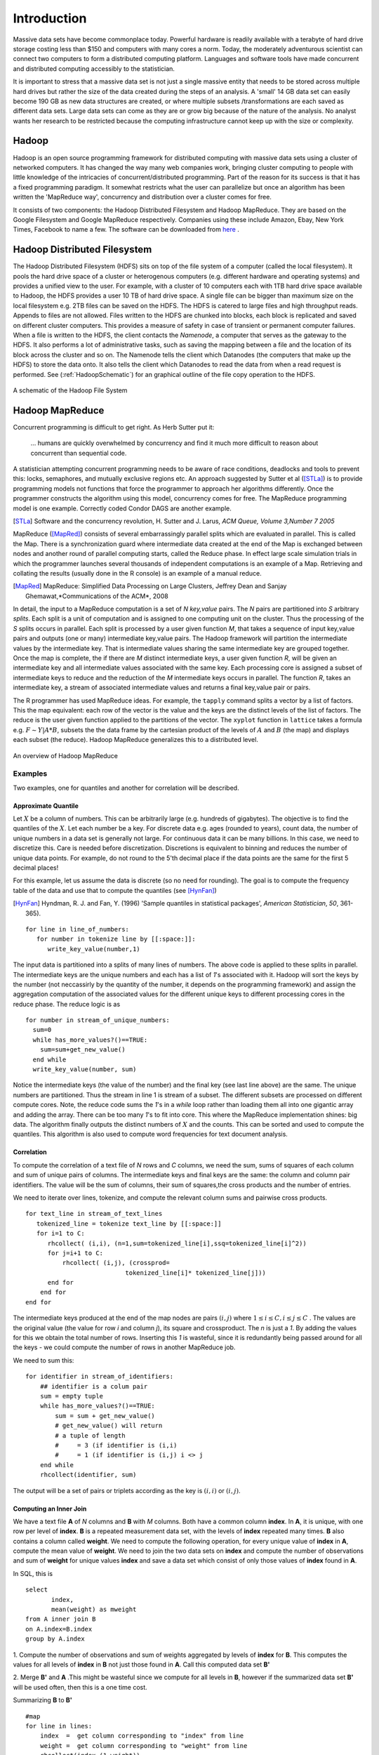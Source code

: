 .. highlight:: r
   :linenothreshold: 5

************
Introduction
************

Massive data sets have become commonplace today. Powerful hardware is readily
available with a terabyte of hard drive storage costing less than $150 and
computers with many cores a norm. Today, the moderately adventurous scientist
can connect two computers to form a distributed computing platform. Languages
and software tools have made concurrent and distributed computing accessibly to
the statistician.

It is important to stress that a massive data set is not just a single massive
entity that needs to be stored across multiple hard drives but rather the size
of the data created during the steps of an analysis. A 'small' 14 GB data set
can easily become 190 GB as new data structures are created, or where multiple
subsets /transformations are each saved as different data sets. Large data sets
can come as they are or grow big because of the nature of the analysis. No analyst
wants her research to be restricted because the computing infrastructure cannot
keep up with the size or complexity.



Hadoop
======

Hadoop is an open source programming framework for distributed computing with
massive data sets using a cluster of networked computers. It has changed the way
many web companies work, bringing cluster computing to people with little
knowledge of the intricacies of concurrent/distributed programming. Part of the
reason for its success is that it has a fixed programming paradigm. It somewhat
restricts what the user can parallelize but once an algorithm has been written
the 'MapReduce way', concurrency and distribution over a cluster comes for free.

It consists of two components: the Hadoop Distributed Filesystem and Hadoop
MapReduce. They are based on the Google Filesystem and Google MapReduce
respectively. Companies using these include Amazon, Ebay, New York Times,
Facebook to name a few. The software can be downloaded from `here
<http://hadoop.apache.org/>`_ .


Hadoop Distributed Filesystem
=============================

The Hadoop Distributed Filesystem (HDFS) sits on top of the file system of a
computer (called the local filesystem). It pools the hard drive space of a
cluster or heterogenous computers (e.g. different hardware and operating
systems) and provides a unified view to the user. For example, with a cluster of
10 computers each with 1TB hard drive space available to Hadoop, the HDFS
provides a user 10 TB of hard drive space. A single file can be bigger than
maximum size on the local filesystem e.g. 2TB files can be saved on the
HDFS. The HDFS is catered to large files and high throughput reads. Appends to
files are not allowed. Files written to the HDFS are chunked into blocks, each
block is replicated and saved on different cluster computers. This provides a
measure of safety in case of transient or permanent computer failures.  When a
file is written to the HDFS, the client contacts the *Namenode*, a computer that
serves as the gateway to the HDFS. It also performs a lot of administrative
tasks, such as saving the mapping between a file and the location of its block
across the cluster and so on. The Namenode tells the client which Datanodes (the
computers that make up the HDFS) to store the data onto. It also tells the
client which Datanodes to read the data from when a read request is
performed. See (:ref:`HadoopSchematic`) for an graphical outline of the file
copy operation to the HDFS.

.. _HadoopSchematic:

.. figure:: hdfs-write.pdf
   :align: center

   A schematic of the Hadoop File System

Hadoop MapReduce
================

Concurrent programming is difficult to get right. As Herb Sutter put it:

   ... humans are quickly overwhelmed by concurrency and find it much more difficult to reason about concurrent than sequential code.

A statistician attempting concurrent programming needs to be aware of race
conditions, deadlocks and tools to prevent this: locks, semaphores, and
mutually exclusive regions etc. An approach suggested by Sutter et al ([STLa]_) is to
provide programming models not functions that force
the programmer to approach her algorithms differently. Once the programmer
constructs the algorithm using this model, concurrency comes for free.  The
MapReduce programming model is one example. Correctly coded Condor DAGS are another
example.

.. [STLa] Software and the concurrency revolution, H. Sutter  and J. Larus, *ACM Queue, Volume 3,Number 7 2005*

MapReduce ([MapRed]_) consists of several embarrassingly parallel splits which are evaluated
in parallel. This is called the Map. There is a synchronization guard where
intermediate data created at the end of the Map is exchanged between nodes and
another round of parallel computing starts, called the Reduce phase. In effect
large scale simulation trials in which the programmer launches several thousands
of independent computations is an example of a Map. Retrieving and collating the
results (usually done in the R console) is an example of a manual reduce. 

.. [MapRed] MapReduce: Simplified Data Processing on Large Clusters, Jeffrey Dean and Sanjay Ghemawat,*Communications of the ACM*, 2008

In detail, the input to a MapReduce computation is a set of *N* *key,value*
pairs. The *N* pairs are partitioned into *S* arbitrary *splits*. Each split is
a unit of computation and is assigned to one computing unit on the cluster. Thus
the processing of the *S* splits occurs in parallel. Each split is processed by
a user given function *M*, that takes a sequence of input key,value pairs and outputs
(one or many) intermediate key,value pairs. The Hadoop framework will partition
the intermediate values by the intermediate key. That is intermediate values
sharing the same intermediate key are grouped together. Once the map is
complete, the if there are *M* distinct intermediate keys, a user given function
*R*, will be given an intermediate key and all intermediate values associated
with the same key. Each processing core is assigned a subset of intermediate
keys to reduce and the reduction of the *M* intermediate keys occurs in
parallel. The function *R*, takes an intermediate key, a stream of associated
intermediate values and returns a final key,value pair or pairs.

The R programmer has used MapReduce ideas. For example, the ``tapply`` command
splits a vector by a list of factors. This the map equivalent: each row of the
vector is the value and the keys are the distinct levels of the list of
factors. The reduce is the user given function applied to the partitions of the
vector. The ``xyplot`` function in ``lattice`` takes a formula e.g. :math:`F\sim
Y|A*B`, subsets the the data frame by the cartesian product of the levels of
:math:`A` and :math:`B` (the map) and displays each subset (the reduce). Hadoop
MapReduce generalizes this to a distributed level.

.. figure:: mapredslov.pdf
   :align: center

   An overview of Hadoop MapReduce


Examples
--------
Two examples, one for quantiles and another for correlation will be described.

Approximate Quantile 
^^^^^^^^^^^^^^^^^^^^ 

.. index:: quantile

Let :math:`X` be a column of numbers. This can be arbitrarily large
(e.g. hundreds of gigabytes). The objective is to find the quantiles of the
:math:`X`. Let each number be a key. For discrete data e.g. ages (rounded to
years), count data, the number of unique numbers in a data set is generally not
large. For continuous data it can be many billions. In this case, we need to
discretize this. Care is needed before discretization. Discretions is equivalent
to binning and reduces the number of unique data points. For example, do not
round to the 5'th decimal place if the data points are the same for the first 5
decimal places!

For this example, let us assume the data is discrete (so no need for
rounding). The goal is to compute the frequency table of the data and use that
to compute the quantiles (see [HynFan]_)

.. [HynFan] Hyndman, R. J. and Fan, Y. (1996) 'Sample quantiles in statistical packages', *American Statistician*, *50*, 361-365).

::

  for line in line_of_numbers: 
     for number in tokenize line by [[:space:]]:
        write_key_value(number,1)

The input data is partitioned into a splits of many lines of numbers. The above
code is applied to these splits in parallel. The intermediate keys are the
unique numbers and each has a list of *1*'s associated with it. Hadoop will sort
the keys by the number (not neccassirly by the quantity of the number, it
depends on the programming framework) and assign the aggregation computation of
the associated values for the different unique keys to different processing
cores in the reduce phase. The reduce logic is as

::


  for number in stream_of_unique_numbers:
    sum=0
    while has_more_values?()==TRUE:
      sum=sum+get_new_value()
    end while
    write_key_value(number, sum)

Notice the intermediate keys (the value of the number) and the final key (see
last line above) are the same. The unique numbers are partitioned. Thus the
stream in line 1 is stream of a subset. The different subsets are processed on
different compute cores. Note, the reduce code sums the *1*'s in a *while* loop
rather than loading them all into one gigantic array and adding the array. There
can be too many *1*'s to fit into core. This where the MapReduce implementation
shines: big data. The algorithm finally outputs the distinct numbers of
:math:`X` and the counts. This can be sorted and used to compute the
quantiles. This algorithm is also used to compute word frequencies for text
document analysis.

Correlation
^^^^^^^^^^^

.. index:: correlation

To compute the correlation of a text file of *N* rows and *C* columns, we need the
sum, sums of squares of each column and sum of unique pairs of columns. The
intermediate keys and final keys are the same: the column and column pair
identifiers. The value will be the sum of columns, their sum of squares,the
cross products and the number of entries.

We need to iterate over lines, tokenize, and compute the relevant column sums
and pairwise cross products.

::


  for text_line in stream_of_text_lines	
     tokenized_line = tokenize text_line by [[:space:]]
     for i=1 to C:
        rhcollect( (i,i), (n=1,sum=tokenized_line[i],ssq=tokenized_line[i]^2))
        for j=i+1 to C:
            rhcollect( (i,j), (crossprod=
                             tokenized_line[i]* tokenized_line[j]))
        end for
      end for
  end for

The intermediate keys produced at the end of the map nodes are pairs
:math:`(i,j)` where :math:`1 \le i \le C, i \le j\le C` . The values are the
original value (the value for row *i* and column *j*), its square and
crossproduct. The *n* is just a *1*. By adding the values for this we obtain the
total number of rows. Inserting this *1* is wasteful, since it is redundantly
being passed around for all the keys - we could compute the number of rows in
another MapReduce job.

We need to sum this:

::

  for identifier in stream_of_identifiers:
      ## identifier is a colum pair
      sum = empty tuple
      while has_more_values?()==TRUE:
          sum = sum + get_new_value()
          # get_new_value() will return
          # a tuple of length
          #     = 3 (if identifier is (i,i)
          #     = 1 (if identifier is (i,j) i <> j
      end while
      rhcollect(identifier, sum)

The output will be a set of pairs or triplets according as the key is
:math:`(i,i)` or :math:`(i,j)`.

Computing an Inner Join
^^^^^^^^^^^^^^^^^^^^^^^

.. index:: inner join


We have a text file **A** of *N* columns and **B** with *M* columns. Both have a
common column **index**. In **A**, it is unique, with one row per level of
**index**. **B** is a repeated measurement data set, with the levels of
**index** repeated many times. **B** also contains a column called **weight**.
We need to compute the following operation, for every unique value of **index**
in **A**, compute the mean value of **weight**. We need to join the two data
sets on **index** and compute the number of observations and sum of **weight**
for unique values **index** and save a data set which consist of only those
values of **index** found in **A**.

In SQL, this is 

.. highlight:: sql

::
 
 
  select 
         index,
         mean(weight) as mweight
  from A inner join B
  on A.index=B.index	
  group by A.index

.. highlight:: r
   :linenothreshold: 5
  

1. Compute the number of observations and sum of weights aggregated by levels of
**index** for **B**. This computes the values for all levels of **index** in **B** not just those found in **A**. Call this computed data set **B'**

2. Merge **B'** and **A** .This might be wasteful since we compute for all levels in **B**, however if the
summarized data set **B'** will be used often, then this is a one time cost.

Summarizing **B** to **B'**

::
  
  #map
  for line in lines:
      index  =  get column corresponding to "index" from line
      weight =  get column corresponding to "weight" from line
      rhcollect(index,(1,weight))

  #reduce   
  for index in stream_of_indices:
      ## identifier is a colum pair
      sum = empty tuple
      while has_more_values?()==TRUE:
          sum = sum + get_new_value()
      rhcollect(index, sum) #total number of obs, sum of weight


To merge, we map each index value found in **A** to a TRUE value and each value
found in **B'** to a tuple (number of observations and sum of weights). If a
value of **index** is found in *both* there will be two intermediate values for
that value of **index**. If instead the value of **index** exists in exactly one
of **A** and **B** there will be exactly one intermediate value. If there are
two values, one is a dummy (the TRUE) and the pseudo-code retains the value
whose length is 2 (the tuple).


::


  for index in stream_of_indices:
      count = 0
      information = NULL
      while has_more_values?()==TRUE:
          count = count + 1
          temp = get_next_value()
          if length of temp == 2:
              information = temp
      end while
      if count == 2:
          rhcollect(index, information)


Combiners : An Optimization
---------------------------

.. index:: combiner

The Hadoop framework, sends all the intermediate values for a given key to the
reducer. The intermediate values for a given key are located on several compute
nodes and need to be shuffled (sent across the network) to the node assigned the
processing of that intermediate key. This involves a lot of network
transfer. Some operations do not need access to all of the data (intermediate
values) i.e they can compute on subsets and order does not matter i.e
associative and commutative operations. For example, the minimum of 8 numbers
:math:`min(x_1,x_2,\ldots,x_n) = min( min(x_1,x_2),min(x_3,\ldots,x_5),
min(x_6,\ldots,x_8))`

The reduction occurs on just after the map phase on a subset of intermediate
values for a given intermediate keys. The output of this is sent to the
reducer. This greatly reduces network transfer and accelerates the job speed.

.. figure:: combiner.*
   :align: center
   :scale: 75

   A MapReduce job using a combiner (the minimum operator). We consider   intermediate values for a single key.



The examples in this section outlined some algorithms that work with
MapReduce. Using RHIPE, there are ways to optimize the above code e.g. instead
of processing one line at a time use vector operations. Also, RHIPE calls the
code with R lists containing the input the keys and values. The streams in the
Reduce are replaced by lists of intermediate values and the R code is called
repeatedly with the list filled with new elements. This will be explained in the
Airline data example (see :ref:`Airline Dataset`)



R and Hadoop Integrated Programming Environment
===============================================

The R and Hadoop Integrated Programming Environment is R package to compute
across massive data sets, create subsets, apply routines to subsets, produce
displays on subsets across a cluster of computers using the Hadoop DFS and
Hadoop MapReduce framework. This is accomplished from within the R environment,
using standard R programming idioms. For efficiency reasons, the programming
style is slightly different from that outlined in the previous section.

The native language of Hadoop is Java. Java is not suitable for rapid
development such as is needed for a data analysis environment. `Hadoop Streaming <http://hadoop.apache.org/common/docs/current/streaming.html>`_
bridges this gap. Users can write MapReduce programs in other languages
e.g. Python, Ruby, Perl which is then deployed over the cluster. Hadoop
Streaming then transfers the input data from Hadoop to the user program and vice
versa.

Data analysis from R does not involve the user writing code to be deployed from
the command line. The analyst has massive data sitting in the background, she
needs to create data, partition the data, compute summaries or displays. This
need to be evaluated from the R environment and the results returned to
R. Ideally not having to resort to the command line.

RHIPE is just that. 

- RHIPE consist of several functions to interact with the HDFS e.g. save data
  sets, read data created by RHIPE MapReduce, delete files.
- Compose and launch MapReduce jobs from R using the command ``rhmr`` and
  ``rhex``. Monitor the status using ``rhstatus`` which returns an R
  object. Stop jobs using ``rhkill``
- Compute *side effect* files. The output of parallel computations may include
  the creation of PDF files, R data sets, CVS files etc. These will be copied by
  RHIPE to a central location on the HDFS removing the need for the user to copy
  them from the compute nodes or setting up a network file system. 
- Data sets that are created by RHIPE can be read using other languages such as
  Java, Perl, Python and C. The serialization format used by RHIPE (converting R
  objects to binary data) uses Googles `Protocol Buffers <http://code.google.com/p/protobuf/>`_ which is very fast and creates compact
  representations for R objects. Ideal for massive data sets.
- Data sets created using RHIPE are *key-value* pairs. A key is mapped to a
  value. A MapReduce computations iterates over the key,value pairs in
  parallel. If the output of a RHIPE job creates unique keys the output can be
  treated as a external-memory associative dictionary. RHIPE can thus be used as
  a medium scale (millions of keys) disk based dictionary, which is useful for
  loading R objects into R. 

.. index:: hbase

**Future Work** 

  	   I plan on incorporating input and output bridges between RHIPE and
  	   HBase. 

In summary, the objective of RHIPE is to let the user focus on thinking about
the data. The difficulties in distributing computations and storing data across
a cluster are automatically handled by RHIPE and Hadoop.

